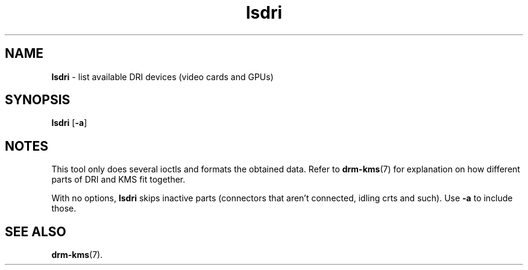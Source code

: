 .TH lsdri 1
'''
.SH NAME
\fBlsdri\fR \- list available DRI devices (video cards and GPUs)
'''
.SH SYNOPSIS
\fBlsdri\fR [\fB-a\fR]
'''
.SH NOTES
This tool only does several ioctls and formats the obtained data.
Refer to \fBdrm-kms\fR(7) for explanation on how different parts of
DRI and KMS fit together.
.P
With no options, \fBlsdri\fR skips inactive parts (connectors that aren't
connected, idling crts and such). Use \fB-a\fR to include those.
'''
.SH SEE ALSO
\fBdrm-kms\fR(7).
